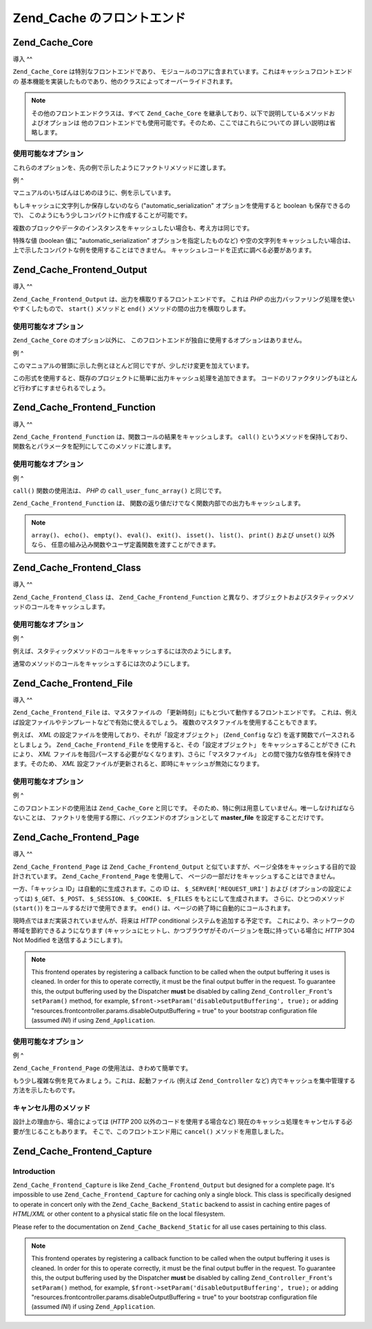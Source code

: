 .. EN-Revision: none
.. _zend.cache.frontends:

Zend_Cache のフロントエンド
===================

.. _zend.cache.frontends.core:

Zend_Cache_Core
---------------

.. _zend.cache.frontends.core.introduction:

導入
^^

``Zend_Cache_Core`` は特別なフロントエンドであり、
モジュールのコアに含まれています。これはキャッシュフロントエンドの
基本機能を実装したものであり、他のクラスによってオーバーライドされます。

.. note::

   その他のフロントエンドクラスは、すべて ``Zend_Cache_Core``
   を継承しており、以下で説明しているメソッドおよびオプションは
   他のフロントエンドでも使用可能です。そのため、ここではこれらについての
   詳しい説明は省略します。

.. _zend.cache.frontends.core.options:

使用可能なオプション
^^^^^^^^^^

これらのオプションを、先の例で示したようにファクトリメソッドに渡します。

.. _zend.cache.frontends.core.options.table:

.. table:: Core フロントエンドのオプション

   +-------------------------+------------+------------------+-------------------------------------------------------------------------------------------------------------------------------------------------------------------------------------------------------------------------------------------------------------------------------------------------------------------------------------------------------------------------------------------------------------------------------------------------------------------------------------------------------------------------------------------------------------------------------------------------------------------------------------------+
   |オプション                    |データ型        |デフォルト値            |説明                                                                                                                                                                                                                                                                                                                                                                                                                                                                                                                                                                                                                                         |
   +=========================+============+==================+===========================================================================================================================================================================================================================================================================================================================================================================================================================================================================================================================================================================================================================================+
   |caching                  |Boolean     |TRUE              |キャッシングを有効/無効にします (キャッシュされたスクリプトのデバッグ時に有用です)。                                                                                                                                                                                                                                                                                                                                                                                                                                                                                                                                                                                               |
   +-------------------------+------------+------------------+-------------------------------------------------------------------------------------------------------------------------------------------------------------------------------------------------------------------------------------------------------------------------------------------------------------------------------------------------------------------------------------------------------------------------------------------------------------------------------------------------------------------------------------------------------------------------------------------------------------------------------------------+
   |cache_id_prefix          |String      |NULL              |すべてのキャッシュ ID のプレフィックス。NULL を指定すると、 プレフィックスは使用しません。 キャッシュ ID のプレフィックスは、いわばキャッシュ内での名前空間です。 これによって、複数のアプリケーションやウェブサイトで キャッシュを共用できるようになります。 個々のアプリケーションやウェブサイトで それぞれ異なるキャッシュ ID プレフィックスを用いるようにすれば、 特定のキャッシュ ID をそれぞれの環境で使用できるようになります。                                                                                                                                                                                                                                                                                                                                                                                                          |
   +-------------------------+------------+------------------+-------------------------------------------------------------------------------------------------------------------------------------------------------------------------------------------------------------------------------------------------------------------------------------------------------------------------------------------------------------------------------------------------------------------------------------------------------------------------------------------------------------------------------------------------------------------------------------------------------------------------------------------+
   |lifetime                 |Integer     |3600              |キャッシュの有効期間 (秒)。NULL を指定すると、有効期間が無期限となります。                                                                                                                                                                                                                                                                                                                                                                                                                                                                                                                                                                                                  |
   +-------------------------+------------+------------------+-------------------------------------------------------------------------------------------------------------------------------------------------------------------------------------------------------------------------------------------------------------------------------------------------------------------------------------------------------------------------------------------------------------------------------------------------------------------------------------------------------------------------------------------------------------------------------------------------------------------------------------------+
   |logging                  |Boolean     |FALSE             |TRUE を指定すると、Zend_Log によるロギングが有効になります (しかし、処理速度は低下します)。                                                                                                                                                                                                                                                                                                                                                                                                                                                                                                                                                                                     |
   +-------------------------+------------+------------------+-------------------------------------------------------------------------------------------------------------------------------------------------------------------------------------------------------------------------------------------------------------------------------------------------------------------------------------------------------------------------------------------------------------------------------------------------------------------------------------------------------------------------------------------------------------------------------------------------------------------------------------------+
   |write_control            |Boolean     |TRUE              |書き込み制御を有効/無効にします (壊れたエントリを検出するため、 書き込んだ直後にそのキャッシュを読み込みます)。 writeControl を有効にすると、キャッシュの書き込みがやや遅くなりますが、 読み込みの速度は変わりません (これはキャッシュファイルが壊れているかどうかを調べるものですが、 完全に判断できるわけではありません)。                                                                                                                                                                                                                                                                                                                                                                                                                                                                 |
   +-------------------------+------------+------------------+-------------------------------------------------------------------------------------------------------------------------------------------------------------------------------------------------------------------------------------------------------------------------------------------------------------------------------------------------------------------------------------------------------------------------------------------------------------------------------------------------------------------------------------------------------------------------------------------------------------------------------------------+
   |automatic_serialization  |Boolean     |FALSE             |自動シリアライズを有効/無効にします。 文字列でないデータを直接保存する際に使用します (しかし、処理速度は低下します)。                                                                                                                                                                                                                                                                                                                                                                                                                                                                                                                                                                              |
   +-------------------------+------------+------------------+-------------------------------------------------------------------------------------------------------------------------------------------------------------------------------------------------------------------------------------------------------------------------------------------------------------------------------------------------------------------------------------------------------------------------------------------------------------------------------------------------------------------------------------------------------------------------------------------------------------------------------------------+
   |automatic_cleaning_factor|Integer     |10                |自動クリーンアッププロセス (ガベージコレクタ) の設定を行います。 0 を指定すると、自動キャッシュクリーニングを行いません。 1 を指定すると計画的にキャッシュのクリーニングを行い、また x (1 より大きな整数) を指定すると、 x 回のキャッシュ書き込みについて 1 回の頻度で ランダムに自動クリーニングを行います。                                                                                                                                                                                                                                                                                                                                                                                                                                                                        |
   +-------------------------+------------+------------------+-------------------------------------------------------------------------------------------------------------------------------------------------------------------------------------------------------------------------------------------------------------------------------------------------------------------------------------------------------------------------------------------------------------------------------------------------------------------------------------------------------------------------------------------------------------------------------------------------------------------------------------------+
   |ignore_user_abort        |Boolean     |FALSE             |TRUE を指定すると、save() メソッド内で PHP の ignore_user_abort フラグを設定し、 キャッシュが破壊されることを防ぎます。                                                                                                                                                                                                                                                                                                                                                                                                                                                                                                                                                             |
   +-------------------------+------------+------------------+-------------------------------------------------------------------------------------------------------------------------------------------------------------------------------------------------------------------------------------------------------------------------------------------------------------------------------------------------------------------------------------------------------------------------------------------------------------------------------------------------------------------------------------------------------------------------------------------------------------------------------------------+

.. _zend.cache.core.examples:

例
^

マニュアルのいちばんはじめのほうに、例を示しています。

もしキャッシュに文字列しか保存しないのなら ("automatic_serialization"
オプションを使用すると boolean も保存できるので)、
このようにもう少しコンパクトに作成することが可能です。

.. code-block:: php
   :linenos:

   // すでに $cache が存在するものとします

   $id = 'myBigLoop'; //「キャッシュしたい内容」のキャッシュ ID

   if (!($data = $cache->load($id))) {
       // キャッシュが存在しませんでした

       $data = '';
       for ($i = 0; $i < 10000; $i++) {
           $data = $data . $i;
       }

       $cache->save($data);

   }

   // [...] $data を用いて何かをします (echo したり、何かに渡したりなど)

複数のブロックやデータのインスタンスをキャッシュしたい場合も、考え方は同じです。

.. code-block:: php
   :linenos:

   // 一意な ID を使用するようにしましょう
   $id1 = 'foo';
   $id2 = 'bar';

   // ブロック 1
   if (!($data = $cache->load($id1))) {
       // キャッシュが存在しませんでした

       $data = '';
       for ($i=0;$i<10000;$i++) {
           $data = $data . $i;
       }

       $cache->save($data);

   }
   echo($data);

   // これは、キャッシュ処理の影響を受けません
   echo('キャッシュされません !');

   // ブロック 2
   if (!($data = $cache->load($id2))) {
       // キャッシュが存在しませんでした

       $data = '';
       for ($i=0;$i<10000;$i++) {
           $data = $data . '!';
       }

       $cache->save($data);

   }
   echo($data);

特殊な値 (boolean 値に "automatic_serialization" オプションを指定したものなど)
や空の文字列をキャッシュしたい場合は、
上で示したコンパクトな例を使用することはできません。
キャッシュレコードを正式に調べる必要があります。

.. code-block:: php
   :linenos:

   // コンパクトな構文
   // (空の文字列や boolean をキャッシュする場合はうまくいきません)
   if (!($data = $cache->load($id))) {

       // キャッシュが存在しませんでした

       // [...] $data を作成します

       $cache->save($data);

   }

   // $data に対して何らかの操作をします

   // [...]

   // 完全な構文 (どんな場合でも動作します)
   if (!($cache->test($id))) {

       // キャッシュが存在しませんでした

       // [...] $data を作成します

       $cache->save($data);

   } else {

       // キャッシュが見つかりました

       $data = $cache->load($id);

   }

   // $data に対して何らかの操作をします

.. _zend.cache.frontends.output:

Zend_Cache_Frontend_Output
--------------------------

.. _zend.cache.frontends.output.introduction:

導入
^^

``Zend_Cache_Frontend_Output`` は、出力を横取りするフロントエンドです。 これは *PHP*
の出力バッファリング処理を使いやすくしたもので、 ``start()`` メソッドと ``end()``
メソッドの間の出力を横取りします。

.. _zend.cache.frontends.output.options:

使用可能なオプション
^^^^^^^^^^

``Zend_Cache_Core`` のオプション以外に、
このフロントエンドが独自に使用するオプションはありません。

.. _zend.cache.frontends.output.examples:

例
^

このマニュアルの冒頭に示した例とほとんど同じですが、少しだけ変更を加えています。

.. code-block:: php
   :linenos:

   // キャッシュが見つからなかった場合に、出力バッファリングが起動します
   if (!($cache->start('mypage'))) {

       // すべてをいつもどおりに出力しますoutput everything as usual
       echo 'Hello world! ';
       echo 'これはキャッシュされます ('.time().') ';

       $cache->end(); // 出力バッファリングを終了します

   }

   echo 'これはキャッシュされません ('.time().').';

この形式を使用すると、既存のプロジェクトに簡単に出力キャッシュ処理を追加できます。
コードのリファクタリングもほとんど行わずにすませられるでしょう。

.. _zend.cache.frontends.function:

Zend_Cache_Frontend_Function
----------------------------

.. _zend.cache.frontends.function.introduction:

導入
^^

``Zend_Cache_Frontend_Function`` は、関数コールの結果をキャッシュします。 ``call()``
というメソッドを保持しており、
関数名とパラメータを配列にしてこのメソッドに渡します。

.. _zend.cache.frontends.function.options:

使用可能なオプション
^^^^^^^^^^

.. _zend.cache.frontends.function.options.table:

.. table:: Function フロントエンドのオプション

   +--------------------+------------+------------------+-----------------------------------------------------------------------------------------------+
   |オプション               |データ型        |デフォルト値            |説明                                                                                             |
   +====================+============+==================+===============================================================================================+
   |cache_by_default    |Boolean     |TRUE              |TRUE の場合は、関数のコール結果がデフォルトでキャッシュされます。                                                            |
   +--------------------+------------+------------------+-----------------------------------------------------------------------------------------------+
   |cached_functions    |Array       |                  |常にキャッシュされる関数の名前。                                                                               |
   +--------------------+------------+------------------+-----------------------------------------------------------------------------------------------+
   |non_cached_functions|Array       |                  |決してキャッシュされない関数の名前。                                                                             |
   +--------------------+------------+------------------+-----------------------------------------------------------------------------------------------+

.. _zend.cache.frontends.function.examples:

例
^

``call()`` 関数の使用法は、 *PHP* の ``call_user_func_array()`` と同じです。

.. code-block:: php
   :linenos:

   $cache->call('veryExpensiveFunc', $params);

   // $params は配列です。
   // 例えば、veryExpensiveFunc(1, 'foo', 'bar') のコールをキャッシュするには
   // $cache->call('veryExpensiveFunc', array(1, 'foo', 'bar')) とします。

``Zend_Cache_Frontend_Function`` は、
関数の返り値だけでなく関数内部での出力もキャッシュします。

.. note::

   ``array()``\ 、 ``echo()``\ 、 ``empty()``\ 、 ``eval()``\ 、 ``exit()``\ 、 ``isset()``\ 、 ``list()``\
   、 ``print()`` および ``unset()`` 以外なら、
   任意の組み込み関数やユーザ定義関数を渡すことができます。

.. _zend.cache.frontends.class:

Zend_Cache_Frontend_Class
-------------------------

.. _zend.cache.frontends.class.introduction:

導入
^^

``Zend_Cache_Frontend_Class`` は、 ``Zend_Cache_Frontend_Function``
と異なり、オブジェクトおよびスタティックメソッドのコールをキャッシュします。

.. _zend.cache.frontends.class.options:

使用可能なオプション
^^^^^^^^^^

.. _zend.cache.frontends.class.options.table:

.. table:: Class フロントエンドのオプション

   +----------------------+------------+------------------+-------------------------------------------------------------------------------------------------------------------------------------------------------------------------------------------------------------------------------+
   |オプション                 |データ型        |デフォルト値            |説明                                                                                                                                                                                                                             |
   +======================+============+==================+===============================================================================================================================================================================================================================+
   |cached_entity (必須)    |Mixed       |                  |クラス名を設定すると、抽象クラスおよびスタティックコールをキャッシュします。 オブジェクトを設定すると、そのオブジェクトのメソッドをキャッシュします。                                                                                                                                                    |
   +----------------------+------------+------------------+-------------------------------------------------------------------------------------------------------------------------------------------------------------------------------------------------------------------------------+
   |cache_by_default      |Boolean     |TRUE              |TRUE を設定すると、デフォルトでキャッシュされます。                                                                                                                                                                                                   |
   +----------------------+------------+------------------+-------------------------------------------------------------------------------------------------------------------------------------------------------------------------------------------------------------------------------+
   |cached_methods        |Array       |                  |常にキャッシュされるメソッドの名前。                                                                                                                                                                                                             |
   +----------------------+------------+------------------+-------------------------------------------------------------------------------------------------------------------------------------------------------------------------------------------------------------------------------+
   |non_cached_methods    |Array       |                  |決してキャッシュされないメソッドの名前。                                                                                                                                                                                                           |
   +----------------------+------------+------------------+-------------------------------------------------------------------------------------------------------------------------------------------------------------------------------------------------------------------------------+

.. _zend.cache.frontends.class.examples:

例
^

例えば、スタティックメソッドのコールをキャッシュするには次のようにします。

.. code-block:: php
   :linenos:

   class Test {

       // スタティックメソッド
       public static function foobar($param1, $param2) {
           echo "foobar_output($param1, $param2)";
           return "foobar_return($param1, $param2)";
       }

   }

   // [...]
   $frontendOptions = array(
       'cached_entity' => 'Test' // クラス名を指定します
   );
   // [...]

   // これはキャッシュされます
   $result = $cache->foobar('1', '2');

通常のメソッドのコールをキャッシュするには次のようにします。

.. code-block:: php
   :linenos:

   class Test {

       private $_string = 'hello !';

       public function foobar2($param1, $param2) {
           echo($this->_string);
           echo "foobar2_output($param1, $param2)";
           return "foobar2_return($param1, $param2)";
       }

   }

   // [...]
   $frontendOptions = array(
       'cached_entity' => new Test() // クラスのインスタンスを指定します
   );
   // [...]

   // これはキャッシュされます
   $result = $cache->foobar2('1', '2');

.. _zend.cache.frontends.file:

Zend_Cache_Frontend_File
------------------------

.. _zend.cache.frontends.file.introduction:

導入
^^

``Zend_Cache_Frontend_File`` は、マスタファイルの
「更新時刻」にもとづいて動作するフロントエンドです。
これは、例えば設定ファイルやテンプレートなどで有効に使えるでしょう。
複数のマスタファイルを使用することもできます。

例えば、 *XML* の設定ファイルを使用しており、それが「設定オブジェクト」
(``Zend_Config`` など) を返す関数でパースされるとしましょう。 ``Zend_Cache_Frontend_File``
を使用すると、その「設定オブジェクト」 をキャッシュすることができ
(これにより、 *XML*
ファイルを毎回パースする必要がなくなります)、さらに「マスタファイル」
との間で強力な依存性を保持できます。そのため、 *XML*
設定ファイルが更新されると、即時にキャッシュが無効になります。

.. _zend.cache.frontends.file.options:

使用可能なオプション
^^^^^^^^^^

.. _zend.cache.frontends.file.options.table:

.. table:: File フロントエンドのオプション

   +---------------------------+------------+---------------------------------+---------------------------------------------------------------------------------------------------------------------------------------------------------------------------------------------------------------------------------------------------------------------------------------------------------------------------------------------------------------+
   |オプション                      |データ型        |デフォルト値                           |説明                                                                                                                                                                                                                                                                                                                                                             |
   +===========================+============+=================================+===============================================================================================================================================================================================================================================================================================================================================================+
   |master_file (非推奨)          |String      |''                               |マスタファイルへのフルパス。                                                                                                                                                                                                                                                                                                                                                 |
   +---------------------------+------------+---------------------------------+---------------------------------------------------------------------------------------------------------------------------------------------------------------------------------------------------------------------------------------------------------------------------------------------------------------------------------------------------------------+
   |master_files               |Array       |array()                          |マスタファイル群へのフルパスの配列。                                                                                                                                                                                                                                                                                                                                             |
   +---------------------------+------------+---------------------------------+---------------------------------------------------------------------------------------------------------------------------------------------------------------------------------------------------------------------------------------------------------------------------------------------------------------------------------------------------------------+
   |master_files_mode          |String      |Zend_Cache_Frontend_File::MODE_OR|Zend_Cache_Frontend_File::MODE_AND あるいは Zend_Cache_Frontend_File::MODE_OR。 MODE_AND の場合は、 すべてのマスタファイルにアクセスがあるまでキャッシュが無効化されません。 MODE_OR の場合は、 どれかひとつのマスタファイルにアクセスがあればキャッシュを無効化します。                                                                                                                                                                              |
   +---------------------------+------------+---------------------------------+---------------------------------------------------------------------------------------------------------------------------------------------------------------------------------------------------------------------------------------------------------------------------------------------------------------------------------------------------------------+
   |ignore_missing_master_files|Boolean     |FALSE                            |TRUE の場合は、マスタファイルが存在しない場合は無視します (それ以外の場合は例外が発生します)。                                                                                                                                                                                                                                                                                                            |
   +---------------------------+------------+---------------------------------+---------------------------------------------------------------------------------------------------------------------------------------------------------------------------------------------------------------------------------------------------------------------------------------------------------------------------------------------------------------+

.. _zend.cache.frontends.file.examples:

例
^

このフロントエンドの使用法は ``Zend_Cache_Core`` と同じです。
そのため、特に例は用意していません。唯一しなければならないことは、
ファクトリを使用する際に、バックエンドのオプションとして **master_file**
を設定することだけです。

.. _zend.cache.frontends.page:

Zend_Cache_Frontend_Page
------------------------

.. _zend.cache.frontends.page.introduction:

導入
^^

``Zend_Cache_Frontend_Page`` は ``Zend_Cache_Frontend_Output``
と似ていますが、ページ全体をキャッシュする目的で設計されています。
``Zend_Cache_Frontend_Page`` を使用して、
ページの一部だけをキャッシュすることはできません。

一方、「キャッシュ ID」は自動的に生成されます。この ID は、 ``$_SERVER['REQUEST_URI']``
および (オプションの設定によっては) ``$_GET``\ 、 ``$_POST``\ 、 ``$_SESSION``\ 、 ``$_COOKIE``\
、 ``$_FILES`` をもとにして生成されます。 さらに、ひとつのメソッド (``start()``)
をコールするだけで使用できます。 ``end()``
は、ページの終了時に自動的にコールされます。

現時点ではまだ実装されていませんが、将来は *HTTP* conditional
システムを追加する予定です。
これにより、ネットワークの帯域を節約できるようになります
(キャッシュにヒットし、かつブラウザがそのバージョンを既に持っている場合に
*HTTP* 304 Not Modified を送信するようにします)。

.. note::

   This frontend operates by registering a callback function to be called when the output buffering it uses is
   cleaned. In order for this to operate correctly, it must be the final output buffer in the request. To guarantee
   this, the output buffering used by the Dispatcher **must** be disabled by calling ``Zend_Controller_Front``'s
   ``setParam()`` method, for example, ``$front->setParam('disableOutputBuffering', true);`` or adding
   "resources.frontcontroller.params.disableOutputBuffering = true" to your bootstrap configuration file (assumed
   *INI*) if using ``Zend_Application``.

.. _zend.cache.frontends.page.options:

使用可能なオプション
^^^^^^^^^^

.. _zend.cache.frontends.page.options.table:

.. table:: Page フロントエンドのオプション

   +----------------+------------+----------------------------------------+-----------------------------------------------------------------------------------------------------------------------------------------------------------------------------------------------------------------------------------------------------------------------------------------------------------------------------------------------------------------------------------------------------------------------------------------------------------------------------------------------------------------------------------------------------------------------------------------------------------------------------------------------------------------------------------------------------------------------------------------------------------------------------------------------------------------------------------------------------------------------------------------------------------------------------------------------------------------------------------------------------------------------------------------------------------------------------------------------------------------------------------------------------------------------------------------------------------------------------------------------------------------------------------------------------------------------------------------------------------------------------------------------------------------------------------------------------------------------------------------------------------------------------------------------------------------------------------------------------------------------------------------------------------------------------------------------------------------------------------------------------------------------------------------------------------------------------------------------------------------------------------------------------------------------------------------------------------------------------------------------------------------------------------------------------------------------------------------------------------------------------------------------------------------------------------------------------------------------------------------------------------------------------------------------------------------------------------------------------------------------------------------------------------+
   |オプション           |データ型        |デフォルト値                                  |説明                                                                                                                                                                                                                                                                                                                                                                                                                                                                                                                                                                                                                                                                                                                                                                                                                                                                                                                                                                                                                                                                                                                                                                                                                                                                                                                                                                                                                                                                                                                                                                                                                                                                                                                                                                                                                                                                                                                                                                                                                                                                                                                                                                                                                                                                                                                                                                                                         |
   +================+============+========================================+===========================================================================================================================================================================================================================================================================================================================================================================================================================================================================================================================================================================================================================================================================================================================================================================================================================================================================================================================================================================================================================================================================================================================================================================================================================================================================================================================================================================================================================================================================================================================================================================================================================================================================================================================================================================================================================================================================================================================================================================================================================================================================================================================================================================================================================================================================================================================================================================================================+
   |http_conditional|Boolean     |FALSE                                   |http_conditional システムを使用します (現時点ではまだ実装されていません)。                                                                                                                                                                                                                                                                                                                                                                                                                                                                                                                                                                                                                                                                                                                                                                                                                                                                                                                                                                                                                                                                                                                                                                                                                                                                                                                                                                                                                                                                                                                                                                                                                                                                                                                                                                                                                                                                                                                                                                                                                                                                                                                                                                                                                                                                                                                                                            |
   +----------------+------------+----------------------------------------+-----------------------------------------------------------------------------------------------------------------------------------------------------------------------------------------------------------------------------------------------------------------------------------------------------------------------------------------------------------------------------------------------------------------------------------------------------------------------------------------------------------------------------------------------------------------------------------------------------------------------------------------------------------------------------------------------------------------------------------------------------------------------------------------------------------------------------------------------------------------------------------------------------------------------------------------------------------------------------------------------------------------------------------------------------------------------------------------------------------------------------------------------------------------------------------------------------------------------------------------------------------------------------------------------------------------------------------------------------------------------------------------------------------------------------------------------------------------------------------------------------------------------------------------------------------------------------------------------------------------------------------------------------------------------------------------------------------------------------------------------------------------------------------------------------------------------------------------------------------------------------------------------------------------------------------------------------------------------------------------------------------------------------------------------------------------------------------------------------------------------------------------------------------------------------------------------------------------------------------------------------------------------------------------------------------------------------------------------------------------------------------------------------------+
   |debug_header    |Boolean     |FALSE                                   |TRUE の場合は、キャッシュされた各ページの先頭に デバッグ用テキストが追加されます。                                                                                                                                                                                                                                                                                                                                                                                                                                                                                                                                                                                                                                                                                                                                                                                                                                                                                                                                                                                                                                                                                                                                                                                                                                                                                                                                                                                                                                                                                                                                                                                                                                                                                                                                                                                                                                                                                                                                                                                                                                                                                                                                                                                                                                                                                                                                                               |
   +----------------+------------+----------------------------------------+-----------------------------------------------------------------------------------------------------------------------------------------------------------------------------------------------------------------------------------------------------------------------------------------------------------------------------------------------------------------------------------------------------------------------------------------------------------------------------------------------------------------------------------------------------------------------------------------------------------------------------------------------------------------------------------------------------------------------------------------------------------------------------------------------------------------------------------------------------------------------------------------------------------------------------------------------------------------------------------------------------------------------------------------------------------------------------------------------------------------------------------------------------------------------------------------------------------------------------------------------------------------------------------------------------------------------------------------------------------------------------------------------------------------------------------------------------------------------------------------------------------------------------------------------------------------------------------------------------------------------------------------------------------------------------------------------------------------------------------------------------------------------------------------------------------------------------------------------------------------------------------------------------------------------------------------------------------------------------------------------------------------------------------------------------------------------------------------------------------------------------------------------------------------------------------------------------------------------------------------------------------------------------------------------------------------------------------------------------------------------------------------------------------+
   |default_options |Array       |array(...説明を参照ください...)                  |デフォルトのオプションを表す連想配列です。 (boolean, デフォルトは TRUE) cache : TRUE の場合はキャッシュが有効になります。 (boolean, デフォルトは FALSE) cache_with_get_variables : TRUE の場合は、$_GET 配列に変数が含まれていてもキャッシュがオンのままになります。 (boolean, デフォルトは FALSE) cache_with_post_variables : TRUE の場合は、$_POST 配列に変数が含まれていてもキャッシュがオンのままになります。 (boolean, デフォルトは FALSE) cache_with_session_variables : TRUE の場合は、$_SESSION 配列に変数が含まれていてもキャッシュがオンのままになります。 (boolean, デフォルトは FALSE) cache_with_files_variables : TRUE の場合は、$_FILES 配列に変数が含まれていてもキャッシュがオンのままになります。 (boolean, デフォルトは FALSE) cache_with_cookie_variables : TRUE の場合は、$_COOKIE 配列に変数が含まれていてもキャッシュがオンのままになります。 (boolean, デフォルトは TRUE) make_id_with_get_variables : TRUE の場合は、キャッシュ ID が $_GET 配列の内容に依存するようになります。 (boolean, デフォルトは TRUE) make_id_with_post_variables : TRUE の場合は、キャッシュ ID が $_POST 配列の内容に依存するようになります。 (boolean, デフォルトは TRUE) make_id_with_session_variables : TRUE の場合は、キャッシュ ID が $_SESSION 配列の内容に依存するようになります。 (boolean, デフォルトは TRUE) make_id_with_files_variables : TRUE の場合は、キャッシュ ID が $_FILES 配列の内容に依存するようになります。 (boolean, デフォルトは TRUE) make_id_with_cookie_variables : TRUE の場合は、キャッシュ ID が $_COOKIE 配列の内容に依存するようになります。 (int, デフォルトは FALSE) specific_lifetime : FALSE でない場合は、選択した正規表現に対して指定した有効期限を使用します。 (配列, デフォルトは array()) tags : キャッシュレコード用のタグ。 (int, デフォルトは NULL) priority : 優先度 (バックエンドが優先度をサポートしている場合)。                                                                                                                                                                                                                                                                                                                                                                                                                                                                                                                                                                                                                                                                                                                                                                                                                                                                                                                                                                                                                                                                            |
   +----------------+------------+----------------------------------------+-----------------------------------------------------------------------------------------------------------------------------------------------------------------------------------------------------------------------------------------------------------------------------------------------------------------------------------------------------------------------------------------------------------------------------------------------------------------------------------------------------------------------------------------------------------------------------------------------------------------------------------------------------------------------------------------------------------------------------------------------------------------------------------------------------------------------------------------------------------------------------------------------------------------------------------------------------------------------------------------------------------------------------------------------------------------------------------------------------------------------------------------------------------------------------------------------------------------------------------------------------------------------------------------------------------------------------------------------------------------------------------------------------------------------------------------------------------------------------------------------------------------------------------------------------------------------------------------------------------------------------------------------------------------------------------------------------------------------------------------------------------------------------------------------------------------------------------------------------------------------------------------------------------------------------------------------------------------------------------------------------------------------------------------------------------------------------------------------------------------------------------------------------------------------------------------------------------------------------------------------------------------------------------------------------------------------------------------------------------------------------------------------------------+
   |regexps         |Array       |array()                                 |特定の REQUEST_URI に対してのみ適用するオプションを設定する連想配列です。 キーが (PCRE の) 正規表現、対応する値は連想配列となります。 この連想配列には、正規表現が $_SERVER['REQUEST_URI'] にマッチした場合に設定されるオプションを設定します (使用可能なオプションについては default_options を参照ください)。 複数の正規表現が $_SERVER['REQUEST_URI'] にマッチした場合は、 一番最後にマッチしたもののみが使用されます。                                                                                                                                                                                                                                                                                                                                                                                                                                                                                                                                                                                                                                                                                                                                                                                                                                                                                                                                                                                                                                                                                                                                                                                                                                                                                                                                                                                                                                                                                                                                                                                                                                                                                                                                                                                                                                                                                                                                                                                                                                                                                                                                              |
   +----------------+------------+----------------------------------------+-----------------------------------------------------------------------------------------------------------------------------------------------------------------------------------------------------------------------------------------------------------------------------------------------------------------------------------------------------------------------------------------------------------------------------------------------------------------------------------------------------------------------------------------------------------------------------------------------------------------------------------------------------------------------------------------------------------------------------------------------------------------------------------------------------------------------------------------------------------------------------------------------------------------------------------------------------------------------------------------------------------------------------------------------------------------------------------------------------------------------------------------------------------------------------------------------------------------------------------------------------------------------------------------------------------------------------------------------------------------------------------------------------------------------------------------------------------------------------------------------------------------------------------------------------------------------------------------------------------------------------------------------------------------------------------------------------------------------------------------------------------------------------------------------------------------------------------------------------------------------------------------------------------------------------------------------------------------------------------------------------------------------------------------------------------------------------------------------------------------------------------------------------------------------------------------------------------------------------------------------------------------------------------------------------------------------------------------------------------------------------------------------------------+
   |memorize_headers|Array       |array()                                 |HTTP ヘッダ名に対応する文字列の配列です。 ここにあげられたヘッダがキャッシュデータとともに保存され、 キャッシュにヒットしたときにそれが "リプレイ" されます。                                                                                                                                                                                                                                                                                                                                                                                                                                                                                                                                                                                                                                                                                                                                                                                                                                                                                                                                                                                                                                                                                                                                                                                                                                                                                                                                                                                                                                                                                                                                                                                                                                                                                                                                                                                                                                                                                                                                                                                                                                                                                                                                                                                                                                                                                                                       |
   +----------------+------------+----------------------------------------+-----------------------------------------------------------------------------------------------------------------------------------------------------------------------------------------------------------------------------------------------------------------------------------------------------------------------------------------------------------------------------------------------------------------------------------------------------------------------------------------------------------------------------------------------------------------------------------------------------------------------------------------------------------------------------------------------------------------------------------------------------------------------------------------------------------------------------------------------------------------------------------------------------------------------------------------------------------------------------------------------------------------------------------------------------------------------------------------------------------------------------------------------------------------------------------------------------------------------------------------------------------------------------------------------------------------------------------------------------------------------------------------------------------------------------------------------------------------------------------------------------------------------------------------------------------------------------------------------------------------------------------------------------------------------------------------------------------------------------------------------------------------------------------------------------------------------------------------------------------------------------------------------------------------------------------------------------------------------------------------------------------------------------------------------------------------------------------------------------------------------------------------------------------------------------------------------------------------------------------------------------------------------------------------------------------------------------------------------------------------------------------------------------------+

.. _zend.cache.frontends.page.examples:

例
^

``Zend_Cache_Frontend_Page`` の使用法は、きわめて簡単です。

.. code-block:: php
   :linenos:

   // [...] // require、設定そしてファクトリ

   $cache->start();
   // キャッシュにヒットした場合はその結果がブラウザに送信され、
   // 処理はここで停止します

   // ページの残りの部分 ...

もう少し複雑な例を見てみましょう。これは、起動ファイル (例えば ``Zend_Controller``
など) 内でキャッシュを集中管理する方法を示したものです。

.. code-block:: php
   :linenos:

   /*
    * キャッシュセクションの前には、あまり多くの行を書かないようにしましょう。
    * 例えば、処理速度を最適化するためには "require_once" や "Zend_Loader::loadClass"
    * をキャッシュセクションの後におくべきです。
    */

   $frontendOptions = array(
      'lifetime' => 7200,
      'debug_header' => true, // デバッグします
      'regexps' => array(
          // IndexController 全体をキャッシュします
          '^/$' => array('cache' => true),

          // IndexController 全体をキャッシュします
          '^/index/' => array('cache' => true),

          // ArticleController はキャッシュしません
          '^/article/' => array('cache' => false),

          // ……が、ArticleController の "view" アクションはキャッシュします
          '^/article/view/' => array(
              'cache' => true,

              // また、たとえ $_POST に何らかの変数がふくまれていてもキャッシュを行います
              'cache_with_post_variables' => true,

              // しかし、そのキャッシュは $_POST 配列に依存します
              'make_id_with_post_variables' => true
          )
      )
   );

   $backendOptions = array(
       'cache_dir' => '/tmp/'
   );

   // Zend_Cache_Frontend_Page オブジェクトを取得します
   $cache = Zend_Cache::factory('Page',
                                'File',
                                $frontendOptions,
                                $backendOptions);

   $cache->start();
   // キャッシュにヒットした場合はその結果がブラウザに送信され、スクリプトの処理はここで停止します。

   // [...] 起動ファイルの終点 (これらの行は、キャッシュにヒットした場合は実行されません)

.. _zend.cache.frontends.page.cancel:

キャンセル用のメソッド
^^^^^^^^^^^

設計上の理由から、場合によっては (*HTTP* 200 以外のコードを使用する場合など)
現在のキャッシュ処理をキャンセルする必要が生じることもあります。
そこで、このフロントエンド用に ``cancel()`` メソッドを用意しました。

.. code-block:: php
   :linenos:

   // [...] // require, configuration そして factory

   $cache->start();

   // [...]

   if ($someTest) {
       $cache->cancel();
       // [...]
   }

   // [...]

.. _zend.cache.frontends.capture:

Zend_Cache_Frontend_Capture
---------------------------

.. _zend.cache.frontends.capture.introduction:

Introduction
^^^^^^^^^^^^

``Zend_Cache_Frontend_Capture`` is like ``Zend_Cache_Frontend_Output`` but designed for a complete page. It's
impossible to use ``Zend_Cache_Frontend_Capture`` for caching only a single block. This class is specifically
designed to operate in concert only with the ``Zend_Cache_Backend_Static`` backend to assist in caching entire
pages of *HTML*/*XML* or other content to a physical static file on the local filesystem.

Please refer to the documentation on ``Zend_Cache_Backend_Static`` for all use cases pertaining to this class.

.. note::

   This frontend operates by registering a callback function to be called when the output buffering it uses is
   cleaned. In order for this to operate correctly, it must be the final output buffer in the request. To guarantee
   this, the output buffering used by the Dispatcher **must** be disabled by calling ``Zend_Controller_Front``'s
   ``setParam()`` method, for example, ``$front->setParam('disableOutputBuffering', true);`` or adding
   "resources.frontcontroller.params.disableOutputBuffering = true" to your bootstrap configuration file (assumed
   *INI*) if using ``Zend_Application``.



